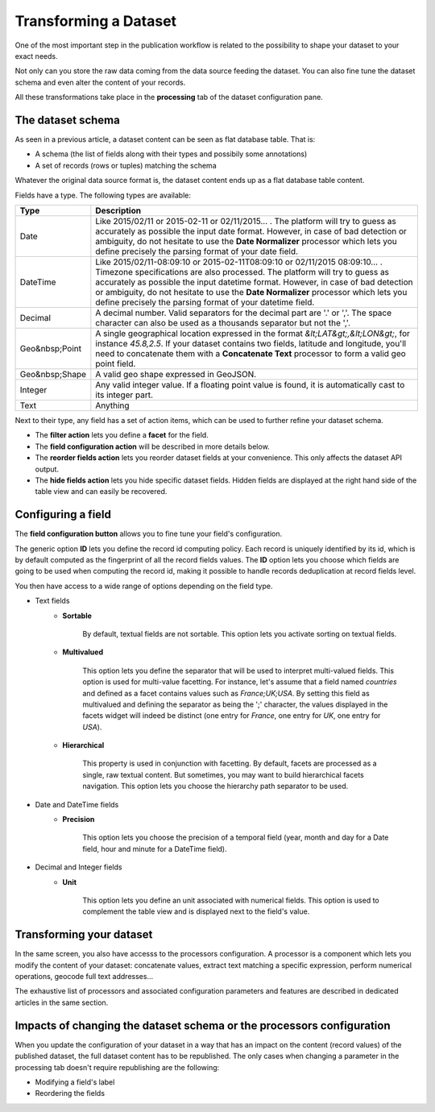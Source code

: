 Transforming a Dataset
======================

One of the most important step in the publication workflow is related to the possibility to shape your dataset to your
exact needs.

Not only can you store the raw data coming from the data source feeding the dataset. You can also fine tune the dataset
schema and even alter the content of your records.

All these transformations take place in the **processing** tab of the dataset configuration pane.

The dataset schema
------------------

As seen in a previous article, a dataset content can be seen as flat database table. That is:

* A schema (the list of fields along with their types and possibily some annotations)
* A set of records (rows or tuples) matching the schema

Whatever the original data source format is, the dataset content ends up as a flat database table content.

.. image:: publish__fields--en.jpg
   :alt: Dataset Fields

Fields have a type. The following types are available:

.. list-table::
   :header-rows: 1

   * * Type
     * Description
   * * Date
     * Like 2015/02/11 or 2015-02-11 or 02/11/2015... . The platform will try to guess as accurately as possible the
       input date format. However, in case of bad detection or ambiguity, do not hesitate to use the
       **Date Normalizer** processor which lets you define precisely the parsing format of your date field.
   * * DateTime
     * Like 2015/02/11-08:09:10 or 2015-02-11T08:09:10 or 02/11/2015 08:09:10... . Timezone specifications are also
       processed. The platform will try to guess as accurately as possible the input datetime format. However, in case
       of bad detection or ambiguity, do not hesitate to use the **Date Normalizer** processor which lets
       you define precisely the parsing format of your datetime field.
   * * Decimal
     * A decimal number. Valid separators for the decimal part are '.' or ','. The space character can also be used as
       a thousands separator but not the ','.
   * * Geo&nbsp;Point
     * A single geographical location expressed in the format *&lt;LAT&gt;,&lt;LON&gt;*, for instance
       *45.8,2.5*. If your dataset contains two fields, latitude and longitude, you'll need to concatenate them
       with a **Concatenate Text** processor to form a valid geo point field.
   * * Geo&nbsp;Shape
     * A valid geo shape expressed in GeoJSON.
   * * Integer
     * Any valid integer value. If a floating point value is found, it is automatically cast to its integer part.
   * * Text
     * Anything

Next to their type, any field has a set of action items, which can be used to further refine your dataset schema.

* The **filter action** lets you define a **facet** for the field.
* The **field configuration action** will be described in more details below.
* The **reorder fields action** lets you reorder dataset fields at your convenience. This only affects the dataset
  API output.
* The **hide fields action** lets you hide specific dataset fields. Hidden fields are displayed at the right hand side
  of the table view and can easily be recovered.

Configuring a field
-------------------

The **field configuration button** allows you to fine tune your field's configuration.

.. image:: publish__fieldannotations--en.jpg
   :alt: Dataset Processors

The generic option **ID** lets you define the record id computing policy. Each record is uniquely identified by its
id, which is by default computed as the fingerprint of all the record fields values. The **ID** option lets you choose
which fields are going to be used when computing the record id, making it possible to handle records deduplication at
record fields level.

You then have access to a wide range of options depending on the field type.

* Text fields
    * **Sortable**

        By default, textual fields are not sortable. This option lets you activate sorting on textual fields.

    * **Multivalued**

        This option lets you define the separator that will be used to interpret multi-valued fields. This option is
        used for multi-value facetting. For instance, let's assume that a field named *countries* and defined as a
        facet contains values such as *France;UK;USA*. By setting this field as multivalued and defining the separator
        as being the ';' character, the values displayed in the facets widget will indeed be distinct (one entry for
        *France*, one entry for *UK*, one entry for *USA*).

    * **Hierarchical**

        This property is used in conjunction with facetting. By default, facets are processed as a single, raw textual
        content. But sometimes, you may want to build hierarchical facets navigation. This option lets you choose the
        hierarchy path separator to be used.

* Date and DateTime fields
    * **Precision**

        This option lets you choose the precision of a temporal field (year, month and day for a Date field, hour and minute for a DateTime field).

* Decimal and Integer fields
    * **Unit**

        This option lets you define an unit associated with numerical fields. This option is used to
        complement the table view and is displayed next to the field's value.

Transforming your dataset
-------------------------

In the same screen, you also have accesss to the processors configuration. A processor is a component which lets you
modify the content of your dataset: concatenate values, extract text matching a specific expression, perform numerical
operations, geocode full text addresses...

.. image:: publish__processors--en.jpg
   :alt: Dataset Processors

The exhaustive list of processors and associated configuration parameters and features are described in dedicated
articles in the same section.

Impacts of changing the dataset schema or the processors configuration
----------------------------------------------------------------------

When you update the configuration of your dataset in a way that has an impact on the content (record values) of the
published dataset, the full dataset content has to be republished. The only cases when changing a parameter in the
processing tab doesn't require republishing are the following:

* Modifying a field's label
* Reordering the fields
